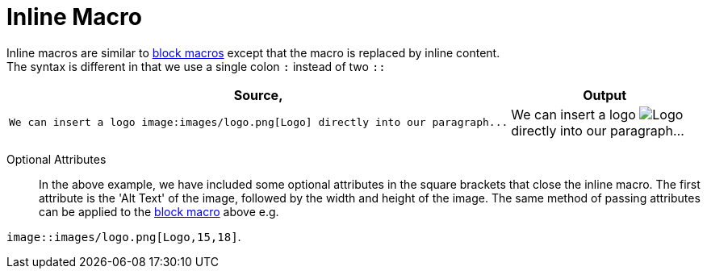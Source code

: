 
= Inline Macro

Inline macros are similar to <<Block Macro,block macros>> except that the macro is replaced by inline content. +
The syntax is different in that we use a single colon `:` instead of two `::`

[cols=2]
|===
^| Source, ^| Output

a|
[source,asciidoc]
----
We can insert a logo image:images/logo.png[Logo] directly into our paragraph...
----
a|

We can insert a logo image:images/logo.png[Logo] directly into our paragraph...
|===
Optional Attributes::
In the above example, we have included some optional attributes in the square brackets that close the inline macro.
The first attribute is the 'Alt Text' of the image, followed by the width and height of the image.
The same method of passing attributes can be applied to the <<Block Macro,block macro>> above e.g. +

`image::images/logo.png[Logo,15,18]`.
